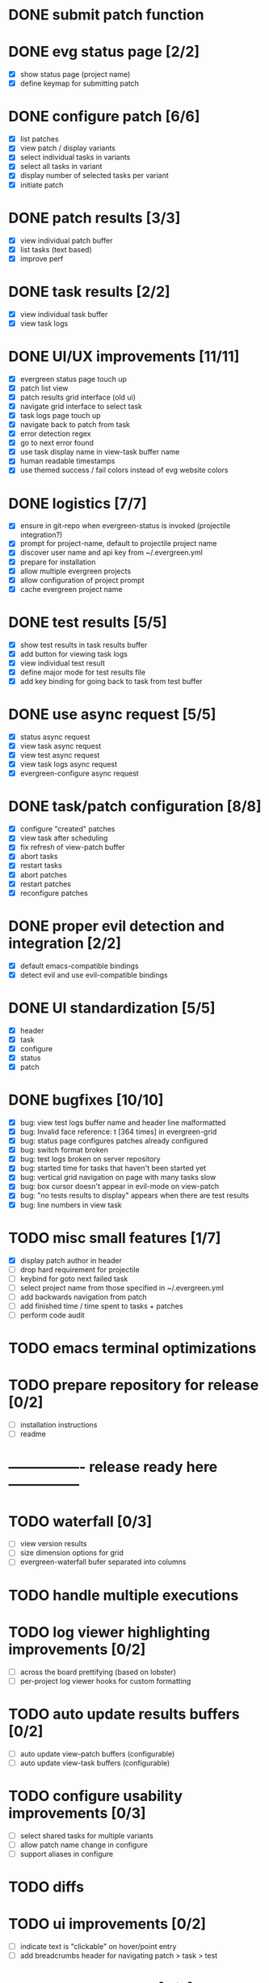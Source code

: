 * DONE submit patch function
  CLOSED: [2020-10-27 Tue 14:19]

* DONE evg status page [2/2]
  CLOSED: [2020-10-27 Tue 19:51]
  - [X] show status page (project name)
  - [X] define keymap for submitting patch

* DONE configure patch [6/6]
  CLOSED: [2020-10-29 Thu 18:39]
  - [X] list patches
  - [X] view patch / display variants
  - [X] select individual tasks in variants
  - [X] select all tasks in variant
  - [X] display number of selected tasks per variant
  - [X] initiate patch

* DONE patch results [3/3]
  CLOSED: [2020-10-30 Fri 16:02]
  - [X] view individual patch buffer
  - [X] list tasks (text based)
  - [X] improve perf

* DONE task results [2/2]
  CLOSED: [2020-11-03 Tue 01:42]
  - [X] view individual task buffer
  - [X] view task logs

* DONE UI/UX improvements [11/11]
  CLOSED: [2020-11-28 Sat 00:33]
  - [X] evergreen status page touch up
  - [X] patch list view
  - [X] patch results grid interface (old ui)
  - [X] navigate grid interface to select task
  - [X] task logs page touch up
  - [X] navigate back to patch from task
  - [X] error detection regex
  - [X] go to next error found
  - [X] use task display name in view-task buffer name
  - [X] human readable timestamps
  - [X] use themed success / fail colors instead of evg website colors

* DONE logistics [7/7]
  - [X] ensure in git-repo when evergreen-status is invoked (projectile integration?)
  - [X] prompt for project-name, default to projectile project name
  - [X] discover user name and api key from ~/.evergreen.yml
  - [X] prepare for installation
  - [X] allow multiple evergreen projects
  - [X] allow configuration of project prompt
  - [X] cache evergreen project name

* DONE test results [5/5]
  CLOSED: [2020-12-02 Wed 02:19]
  - [X] show test results in task results buffer
  - [X] add button for viewing task logs
  - [X] view individual test result
  - [X] define major mode for test results file
  - [X] add key binding for going back to task from test buffer

* DONE use async request [5/5]
  CLOSED: [2020-12-05 Sat 03:01]
  - [X] status async request
  - [X] view task async request
  - [X] view test async request
  - [X] view task logs async request
  - [X] evergreen-configure async request

* DONE task/patch configuration [8/8]
  CLOSED: [2020-12-06 Sun 17:25]
  - [X] configure "created" patches
  - [X] view task after scheduling
  - [X] fix refresh of view-patch buffer
  - [X] abort tasks
  - [X] restart tasks
  - [X] abort patches
  - [X] restart patches
  - [X] reconfigure patches

* DONE proper evil detection and integration [2/2]
  CLOSED: [2020-12-07 Mon 01:23]
  - [X] default emacs-compatible bindings
  - [X] detect evil and use evil-compatible bindings

* DONE UI standardization [5/5]
  CLOSED: [2020-12-13 Sun 23:15]
  - [X] header
  - [X] task
  - [X] configure
  - [X] status
  - [X] patch

* DONE bugfixes [10/10]
  CLOSED: [2020-12-22 Tue 17:07]
  - [X] bug: view test logs buffer name and header line malformatted
  - [X] bug: Invalid face reference: t [364 times] in evergreen-grid
  - [X] bug: status page configures patches already configured
  - [X] bug: switch format broken
  - [X] bug: test logs broken on server repository
  - [X] bug: started time for tasks that haven't been started yet
  - [X] bug: vertical grid navigation on page with many tasks slow
  - [X] bug: box cursor doesn't appear in evil-mode on view-patch
  - [X] bug: "no tests results to display" appears when there are test results
  - [X] bug: line numbers in view task

* TODO misc small features [1/7]
  - [X] display patch author in header
  - [ ] drop hard requirement for projectile
  - [ ] keybind for goto next failed task
  - [ ] select project name from those specified in ~/.evergreen.yml
  - [ ] add backwards navigation from patch
  - [ ] add finished time / time spent to tasks + patches
  - [ ] perform code audit

* TODO emacs terminal optimizations

* TODO prepare repository for release [0/2]
  - [ ] installation instructions
  - [ ] readme

* ---------------- release ready here ---------------

* TODO waterfall [0/3]
  - [ ] view version results
  - [ ] size dimension options for grid
  - [ ] evergreen-waterfall bufer separated into columns

* TODO handle multiple executions

* TODO log viewer highlighting improvements [0/2]
  - [ ] across the board prettifying (based on lobster)
  - [ ] per-project log viewer hooks for custom formatting

* TODO auto update results buffers [0/2]
  - [ ] auto update view-patch buffers (configurable)
  - [ ] auto update view-task buffers (configurable)

* TODO configure usability improvements [0/3]
  - [ ] select shared tasks for multiple variants
  - [ ] allow patch name change in configure
  - [ ] support aliases in configure

* TODO diffs

* TODO ui improvements [0/2]
  - [ ] indicate text is "clickable" on hover/point entry
  - [ ] add breadcrumbs header for navigating patch > task > test

* TODO patch log page [0/5]
  - [ ] log patch page (similar to git-log in magit)
  - [ ] filtering by author
  - [ ] filtering by description
  - [ ] filtering by status
  - [ ] update status page to be "my patches"

* TODO PR integration [0/2]
  - [ ] list PRs in status buffer
  - [ ] list patches by PR

